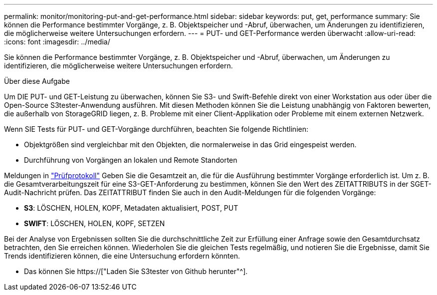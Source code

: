 ---
permalink: monitor/monitoring-put-and-get-performance.html 
sidebar: sidebar 
keywords: put, get, performance 
summary: Sie können die Performance bestimmter Vorgänge, z. B. Objektspeicher und -Abruf, überwachen, um Änderungen zu identifizieren, die möglicherweise weitere Untersuchungen erfordern. 
---
= PUT- und GET-Performance werden überwacht
:allow-uri-read: 
:icons: font
:imagesdir: ../media/


[role="lead"]
Sie können die Performance bestimmter Vorgänge, z. B. Objektspeicher und -Abruf, überwachen, um Änderungen zu identifizieren, die möglicherweise weitere Untersuchungen erfordern.

.Über diese Aufgabe
Um DIE PUT- und GET-Leistung zu überwachen, können Sie S3- und Swift-Befehle direkt von einer Workstation aus oder über die Open-Source S3tester-Anwendung ausführen. Mit diesen Methoden können Sie die Leistung unabhängig von Faktoren bewerten, die außerhalb von StorageGRID liegen, z. B. Probleme mit einer Client-Applikation oder Probleme mit einem externen Netzwerk.

Wenn SIE Tests für PUT- und GET-Vorgänge durchführen, beachten Sie folgende Richtlinien:

* Objektgrößen sind vergleichbar mit den Objekten, die normalerweise in das Grid eingespeist werden.
* Durchführung von Vorgängen an lokalen und Remote Standorten


Meldungen in link:../audit/index.html["Prüfprotokoll"] Geben Sie die Gesamtzeit an, die für die Ausführung bestimmter Vorgänge erforderlich ist. Um z. B. die Gesamtverarbeitungszeit für eine S3-GET-Anforderung zu bestimmen, können Sie den Wert des ZEITATTRIBUTS in der SGET-Audit-Nachricht prüfen. Das ZEITATTRIBUT finden Sie auch in den Audit-Meldungen für die folgenden Vorgänge:

* *S3*: LÖSCHEN, HOLEN, KOPF, Metadaten aktualisiert, POST, PUT
* *SWIFT*: LÖSCHEN, HOLEN, KOPF, SETZEN


Bei der Analyse von Ergebnissen sollten Sie die durchschnittliche Zeit zur Erfüllung einer Anfrage sowie den Gesamtdurchsatz betrachten, den Sie erreichen können. Wiederholen Sie die gleichen Tests regelmäßig, und notieren Sie die Ergebnisse, damit Sie Trends identifizieren können, die eine Untersuchung erfordern könnten.

* Das können Sie https://["Laden Sie S3tester von Github herunter"^].

